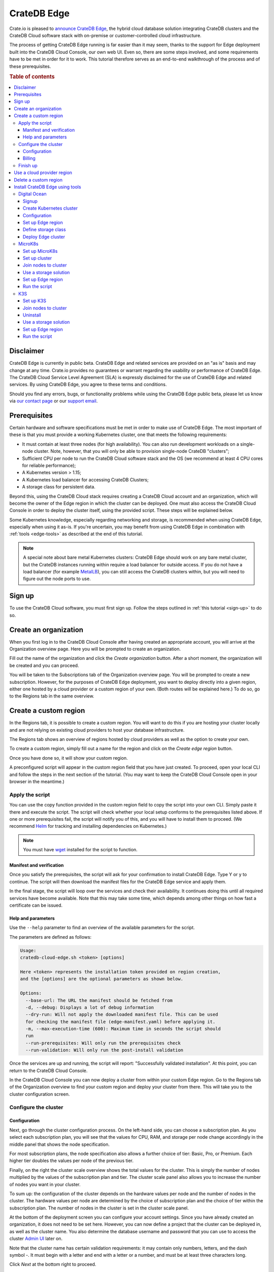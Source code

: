 .. _edge:

============
CrateDB Edge
============

Crate.io is pleased to `announce CrateDB Edge`_, the hybrid cloud database
solution integrating CrateDB clusters and the CrateDB Cloud software stack with
on-premise or customer-controlled cloud infrastructure.

The process of getting CrateDB Edge running is far easier than it may seem,
thanks to the support for Edge deployment built into the CrateDB Cloud Console,
our own web UI. Even so, there are some steps involved, and some requirements
have to be met in order for it to work. This tutorial therefore serves as an
end-to-end walkthrough of the process and of these prerequisites.

.. rubric:: Table of contents

.. contents::
   :local:


.. _edge-disclaimer:

Disclaimer
==========

CrateDB Edge is currently in public beta. CrateDB Edge and related services are
provided on an "as is" basis and may change at any time. Crate.io provides no
guarantees or warrant regarding the usability or performance of CrateDB Edge.
The CrateDB Cloud Service Level Agreement (SLA) is expressly disclaimed for the
use of CrateDB Edge and related services. By using CrateDB Edge, you agree to
these terms and conditions.

Should you find any errors, bugs, or functionality problems while using the
CrateDB Edge public beta, please let us know via `our contact page`_ or our
`support email`_.


.. _edge-prereqs:

Prerequisites
=============

Certain hardware and software specifications must be met in order to make use
of CrateDB Edge. The most important of these is that you must provide a working
Kubernetes cluster, one that meets the following requirements:

.. rst-class:: open

* It must contain at least three nodes (for high availability).
  You can also run development workloads on a single-node cluster. Note,
  however, that you will only be able to provision single-node CrateDB
  "clusters";

* Sufficient CPU per node to run the CrateDB Cloud software stack and the OS
  (we recommend at least 4 CPU cores for reliable performance);

* A Kubernetes version > 1.15;

* A Kubernetes load balancer for accessing CrateDB Clusters;

* A storage class for persistent data.

Beyond this, using the CrateDB Cloud stack requires creating a CrateDB Cloud
account and an organization, which will become the owner of the Edge region in
which the cluster can be deployed. One must also access the CrateDB Cloud
Console in order to deploy the cluster itself, using the provided script. These
steps will be explained below.

Some Kubernetes knowledge, especially regarding networking and storage, is
recommended when using CrateDB Edge, especially when using it as-is. If you're
uncertain, you may benefit from using CrateDB Edge in combination with
:ref:`tools <edge-tools>` as described at the end of this tutorial.

.. NOTE::
    A special note about bare metal Kubernetes clusters: CrateDB Edge should
    work on any bare metal cluster, but the CrateDB instances running within
    require a load balancer for outside access. If you do not have a load
    balancer (for example `MetalLB`_), you can still access the CrateDB
    clusters within, but you will need to figure out the node ports to use.


.. _edge-signup:

Sign up
=======

To use the CrateDB Cloud software, you must first sign up. Follow the steps
outlined in :ref:`this tutorial <sign-up>` to do so.


.. _edge-create-org:

Create an organization
======================

When you first log in to the CrateDB Cloud Console after having created an
appropriate account, you will arrive at the Organization overview page. Here
you will be prompted to create an organization.

.. image:: _assets/img/cloud-create-org.png
   :alt: CrateDB Console organization creation screen

Fill out the name of the organization and click the *Create organization*
button. After a short moment, the organization will be created and you can
proceed.

You will be taken to the Subscriptions tab of the Organization overview page.
You will be prompted to create a new subscription. However, for the purposes of
CrateDB Edge deployment, you want to deploy directly into a given region,
either one hosted by a cloud provider or a custom region of your own. (Both
routes will be explained here.) To do so, go to the Regions tab in the same
overview.


.. _edge-create-custom:

Create a custom region
======================

In the Regions tab, it is possible to create a custom region. You will want to
do this if you are hosting your cluster locally and are not relying on existing
cloud providers to host your database infrastructure.

The Regions tab shows an overview of regions hosted by cloud providers as well
as the option to create your own.

.. image:: _assets/img/cloud-regions.png
   :alt: CrateDB Console regions screen

To create a custom region, simply fill out a name for the region and click on
the *Create edge region* button.

Once you have done so, it will show your custom region.

.. image:: _assets/img/cloud-custom-region.png
   :alt: CrateDB Console custom region screen

A preconfigured script will appear in the custom region field that you have
just created. To proceed, open your local CLI and follow the steps in the next
section of the tutorial. (You may want to keep the CrateDB Cloud Console open
in your browser in the meantime.)


.. _edge-script:

Apply the script
----------------

You can use the copy function provided in the custom region field to copy the
script into your own CLI. Simply paste it there and execute the script. The
script will check whether your local setup conforms to the prerequisites listed
above. If one or more prerequisites fail, the script will notify you of this,
and you will have to install them to proceed. (We recommend `Helm`_ for
tracking and installing dependencies on Kubernetes.)

.. NOTE::
    You must have `wget`_ installed for the script to function.


Manifest and verification
'''''''''''''''''''''''''

Once you satisfy the prerequisites, the script will ask for your confirmation
to install CrateDB Edge. Type Y or y to continue. The script will then
download the manifest files for the CrateDB Edge service and apply them.

In the final stage, the script will loop over the services and check their
availability. It continues doing this until all required services have become
available. Note that this may take some time, which depends among other things
on how fast a certificate can be issued.


Help and parameters
'''''''''''''''''''

Use the ``--help`` parameter to find an overview of the available parameters
for the script.

The parameters are defined as follows:

.. code-block:: console

    Usage:
    cratedb-cloud-edge.sh <token> [options]

    Here <token> represents the installation token provided on region creation,
    and the [options] are the optional parameters as shown below.

    Options:
      --base-url: The URL the manifest should be fetched from
      -d, --debug: Displays a lot of debug information
      --dry-run: Will not apply the downloaded manifest file. This can be used
      for checking the manifest file (edge-manifest.yaml) before applying it.
      -m, --max-execution-time (600): Maximum time in seconds the script should
      run
      --run-prerequisites: Will only run the prerequisites check
      --run-validation: Will only run the post-install validation

Once the services are up and running, the script will report: "Successfully
validated installation". At this point, you can return to the CrateDB Cloud
Console.

In the CrateDB Cloud Console you can now deploy a cluster from within your
custom Edge region. Go to the Regions tab of the Organization overview to find
your custom region and deploy your cluster from there. This will take you to
the cluster configuration screen.


.. _edge-config:

Configure the cluster
---------------------


Configuration
'''''''''''''

Next, go through the cluster configuration process. On the left-hand side, you
can choose a subscription plan. As you select each subscription plan, you will
see that the values for CPU, RAM, and storage per node change accordingly in
the middle panel that shows the node specification.

For most subscription plans, the node specification also allows a further
choice of tier: Basic, Pro, or Premium. Each higher tier doubles the values per
node of the previous tier.

Finally, on the right the cluster scale overview shows the total values for the
cluster. This is simply the number of nodes multiplied by the values of the
subscription plan and tier. The cluster scale panel also allows you to increase
the number of nodes you want in your cluster.

.. image:: _assets/img/stripe-config.png
   :alt: Cluster configuration panels

To sum up: the configuration of the cluster depends on the hardware values per
node and the number of nodes in the cluster. The hardware values per node are
determined by the choice of subscription plan and the choice of tier within the
subscription plan. The number of nodes in the cluster is set in the cluster
scale panel.

At the bottom of the deployment screen you can configure your account settings.
Since you have already created an organization, it does not need to be set
here. However, you can now define a project that the cluster can be deployed
in, as well as the cluster name. You also determine the database username and
password that you can use to access the cluster `Admin UI`_ later on.

.. image:: _assets/img/stripe-settings.png
   :alt: Account settings menu

Note that the cluster name has certain validation requirements: it may contain
only numbers, letters, and the dash symbol -. It must begin with a letter and
end with a letter or a number, and must be at least three characters long.

Click *Next* at the bottom right to proceed.


Billing
'''''''

Finally, you will be taken to a new screen where you can fill out your billing
information. Our payment processing is supported by `Stripe`_. At the bottom
right you can find the cards accepted by Crate.io. When you have filled out the
necessary information, click *Deploy* below it to deploy your cluster. Do not
forget to accept financial authorization by ticking the box at the bottom.

.. image:: _assets/img/stripe-billing.png
   :alt: Billing information screen

The payment and billing information you have submitted will be saved in the
Billing tab of the Organization overview screen in the CrateDB Cloud Console
(i.e., the fifth tab from the left on the same screen you arrived at).


Finish up
---------

You will now be returned to the CrateDB Cloud Console, but this time to the
Cluster overview page. A popup menu will remind you of the username and
password you selected for connecting to the cluster. Make sure you copy this
information to a safe place (e.g., a password manager), as it will not be
retrievable past this point.

You can use the Cluster overview page to access your cluster via the Admin UI
(see, however, the note below).

.. NOTE::
    If your Kubernetes cluster does not provide a load balancer with an
    external IP address, you will not be able to access your cluster from the
    CrateDB Cloud Console.


.. _edge-cloud-region:

Use a cloud provider region
===========================

Besides creating your own custom region, it is also possible to use CrateDB
Edge in combination with an existing cloud provider. To deploy a cluster in
this way, follow the initial steps described above until you have :ref:`created
an organization <edge-create-org>`. Then, go to the Regions tab and instead of
creating a custom region, choose a cloud provider from the fields provided and
click *Deploy cluster*. You will be referred to the subscription plan screen.
Select your desired plan and proceed to the :ref:`configuration wizard
<edge-config>` as described above.


.. _edge-delete-region:

Delete a custom region
======================

In order to delete a custom region, click the trashcan icon at the bottom right
of the custom region panel. A confirmation screen will appear warning that
deletion of a custom region disables access to CrateDB Cloud for that region.

Deleting a custom region does not delete the resources inside that region. To
also delete the resources inside the region, run the script provided in the
deletion confirmation screen in your local CLI before confirming the deletion
in the console. This will uninstall CrateDB Edge from your local Kubernetes
cluster.

To finalize the deletion of the custom region, enter the name of your region
into the form.

.. image:: _assets/img/cloud-edge-delete.png
   :alt: CrateDB Edge deletion confirmation screen
   :scale: 50%


.. _edge-tools:

Install CrateDB Edge using tools
================================

You can combine CrateDB Edge with external tools for ease of use, such as
managed Kubernetes providers and self-hosted Kubernetes distributions. In the
former category, we have tested AWS, Azure, Digital Ocean, and GCP with the
CrateDB Edge stack, and for the latter the distributions described below. In
the walkthroughs below, we provide by way of example a guide for using
`Digital Ocean`_ as a managed Kubernetes provider with CrateDB Edge, and guides
for two of the most common Kubernetes distributions: `MicroK8s`_ and `K3s`_.

.. NOTE::
    These guides are provided as example scenarios only. Other managed
    Kubernetes providers or preconfigured Kubernetes distributions may also
    work with CrateDB Edge.

These are third-party tools and Crate.io is not responsible for them. That
said, we have tested the instructions provided below for functionality. Users
less familiar with customizing their Kubernetes stack on their own may find
either of these approaches a practical solution for easier CrateDB Edge setup.


.. _edge-tools-digitalocean:

Digital Ocean
-------------

Below is a step-by-step guide to using Digital Ocean as a managed Kubernetes
provider in combination with CrateDB Edge. The steps are merely examples of a
process validated by us; other methods may work also. We provide this
information for ease of use and to illustrate how to work with CrateDB Edge.


Signup
''''''

First you must sign up with `Digital Ocean`_. On the Kubernetes page, click
*Sign up* and make an account. Verify your email address to proceed. (Digital
Ocean may also require a token pre-payment.)


Create Kubernetes cluster
'''''''''''''''''''''''''

Create a Kubernetes cluster using the Digital Ocean cloud interface, under
"Manage", then "Kubernetes". When configuring the cluster, make sure to choose
an option with sufficient hardware capacity. For example, when choosing the
Basic machine type, use the Max plan for that type to ensure sufficient power.
Then proceed to deploy the cluster.


Configuration
'''''''''''''

While the Kubernetes cluster is installing, use the link provided to locally
download the configuration YAML file and note the local address of the file.
Install `kubectl`_ if you have not done so already. Then point the Kubeconfig
configuration path to where you stored the YAML file:

.. code-block:: console

    export KUBECONFIG=~<file source>

Subsequently, wait for the install to finish and check that the nodes are
running as intended:

.. code-block:: console

    kubectl get nodes


Set up Edge region
''''''''''''''''''

Now, go to the CrateDB Cloud Console and create a custom CrateDB Edge region.
Follow the steps outlined :ref:`from the CrateDB sign up onwards <edge-signup>`
to proceed. Run the script the CrateDB Cloud Console shows in the panel for the
custom region you just created and install prerequisites as necessary.


Define storage class
''''''''''''''''''''

Eventually, the script will indicate that there is no ``crate-premium`` storage
class available. To define this storage class correctly, copy the default
storage class Digital Ocean provides, then change the the ``name`` to
``crate-premium`` in the copied file. For example, using kubectl and Vim:

.. code-block:: console

    kubectl get sc do-block-storage -o yaml | grep -vi is-default-class | sed -e 's/name: do-block-storage/name: crate-premium/' | kubectl create -f -

Then re-run the script until it is successful.


Deploy Edge cluster
'''''''''''''''''''

Finally, return to the CrateDB Cloud Console and click on *Deploy cluster* in
the custom region when it is available. Follow the :ref:`steps described above
<edge-config>` to proceed. At the end of the process, you should have a working
CrateDB Edge install on Digital Ocean managed Kubernetes.


.. _edge-tools-microk8s:

MicroK8s
--------

Below is a full walkthrough of how to get CrateDB Edge up and running on
MicroK8s. The steps are merely examples of a process validated by us; other
methods may work also. We provide this information for ease of use and to
illustrate how to work with CrateDB Edge.


Set up MicroK8s
'''''''''''''''

Follow the instructions from the `MicroK8s docs`_. For the purposes of this
tutorial, we assume a `snap`_-based distribution, such as `Ubuntu`_. On this
occasion, you'll be setting up a three-node Kubernetes cluster. You can also
use a single node for testing purposes if you wish. Regardless, the
installation instructions must be run on every node you set up.

.. code-block:: console

    sudo snap install microk8s --classic --channel=1.21

    sudo usermod -a -G microk8s $USER
    sudo chown -f -R $USER ~/.kube

    microk8s status --wait-ready
    microk8s kubectl get nodes

    alias kubectl='microk8s kubectl'

    microk8s enable dns storage


Set up cluster
''''''''''''''

On one of the nodes, run the command to get joining instructions. This will
print the command that you need to run on the other two nodes to create a
Kubernetes cluster.

.. code-block:: console

    microk8s add-node


Join nodes to cluster
'''''''''''''''''''''

Now SSH into the two remaining nodes and run the command you received on the
first node.

.. code-block:: console

    root@ub11:~# microk8s join <IP of first node>:25000/<cluster id>
    Contacting cluster at <IP address>
    Waiting for this node to finish joining the cluster...


Use a storage solution
''''''''''''''''''''''

The MicroK8s setup will require a storage solution. In this case, the tutorial
shows how to do so using `Longhorn`_, a distributed storage solution for
Kubernetes. You can follow the `Longhorn installation instructions`_ as
described below. (Other storage solutions for Kubernetes may work as well.)

First the installation:

.. code-block:: console

    kubectl apply -f https://raw.githubusercontent.com/longhorn/longhorn/v1.1.1/deploy/longhorn.yaml

Then you need to specify the root directory:

.. code-block:: console

    kubectl -n longhorn-system edit deployment longhorn-driver-deployer

    - name: KUBELET_ROOT_DIR
    value: /var/snap/microk8s/common/var/lib/kubelet


Set up Edge region
''''''''''''''''''

At this stage, you can create an Edge region via the CrateDB Cloud Console.
Follow the steps outlined above :ref:`from the CrateDB sign up onwards
<edge-signup>` to proceed.


Run the script
''''''''''''''

Run the script with the following command:

.. code-block:: console

    wget -qO- https://console.cratedb.cloud/edge/cratedb-cloud-edge.sh > edge-installer.sh
    chmod u+x edge-installer.sh
    ./edge-installer --dry-run  <token>

Note that ``dry-run`` provides, as the name suggests, a method to test the
installation by generating the manifests that are going to be applied without
applying them. This gives you an opportunity to verify them before the full
install.

The ``<token>`` in question is the token you receive from the CrateDB Console
Edge region field in the Regions tab of the Organization Overview. For more
information on this section of the CrateDB Console, refer to our :ref:`CrateDB
Cloud Console overview <cloud-reference:overview-org-regions>`.

With this, you should be ready to use CrateDB Edge via Microk8s.


.. _edge-tools-k3s:

K3S
---

Below is a full walkthrough of how to get CrateDB Edge up and running on K3S.
The steps are merely examples of a process validated by us; other methods may
work also. We provide this information for ease of use and to illustrate how to
work with CrateDB Edge.


Set up K3S
''''''''''

A simple way to bootstrap the K3S setup is with `k3sup`_. However, this
tutorial assumes you will use K3S native, which offers more granularity. Also,
this setup is suitable for a multi-node cluster.

First you have to set up the master node:

.. code-block:: console

    export INSTALL_K3S_VERSION="v1.19.10+k3s1"
    curl -sfL https://get.k3s.io | sh -s - --disable=traefik

    mkdir ~/.kube
    cp /etc/rancher/k3s/k3s.yaml ~/.kube/config
    export KUBECONFIG=~/.kube/config
    kubectl config set-context default
    kubectl get node -o wide

Next, get the token:

.. code-block:: console

    cat /var/lib/rancher/k3s/server/node-token

Note that the master node will operate both as a master and as a worker.


Join nodes to cluster
'''''''''''''''''''''

Next, you set up other worker nodes (as many as applicable to your use case):

.. code-block:: console

    export token=<token>
    export INSTALL_K3S_VERSION="v1.19.10+k3s1"
    curl -sfL https://get.k3s.io | K3S_URL="https://ub1:6443" K3S_TOKEN=$token sh -


Uninstall
'''''''''

If you need to uninstall, run:

.. code-block:: console

    /usr/local/bin/k3s-agent-uninstall.sh


Use a storage solution
''''''''''''''''''''''

The K3S setup for CrateDB Edge will require a storage solution. In this case,
the tutorial shows how to do so using `Longhorn`_, a distributed storage
solution for Kubernetes. You can follow the `Longhorn installation
instructions`_ as described below. (Other storage solutions for Kubernetes may
work as well.)

First the installation:

.. code-block:: console

    kubectl apply -f https://raw.githubusercontent.com/longhorn/longhorn/v1.1.1/deploy/longhorn.yaml

Then you need to specify the root directory. Note that unlike in the Microk8s
example above, you need to redirect the directory:

.. code-block:: console

    kubectl -n longhorn-system edit deployment longhorn-driver-deployer

        - name: KUBELET_ROOT_DIR
        value: /var/lib/rancher/k3s/agent/kubelet  ..... /var/lib/kubelet


Set up Edge region
''''''''''''''''''

At this stage, you can create an Edge region via the CrateDB Cloud Console.
Follow the steps outlined above :ref:`from the CrateDB sign up onwards
<edge-signup>` to proceed.


Run the script
''''''''''''''

Run the script with the following command:

.. code-block:: console

    wget -qO- https://console.cratedb.cloud/edge/cratedb-cloud-edge.sh > edge-installer.sh
    chmod u+x edge-installer.sh
    ./edge-installer --dry-run  <token>

Note that ``dry-run`` provides, as the name suggests, a method to test the
installation by generating the manifests that are going to be applied without
applying them. This gives you an opportunity to verify them before the full
install.

The ``<token>`` in question is the token you receive from the CrateDB Console
Edge region field in the Regions tab of the Organization Overview. For more
information on this section of the CrateDB Console, refer to our :ref:`CrateDB
Cloud Console overview <cloud-reference:overview-org-regions>`.

With this, you should be ready to use CrateDB Edge via K3S.


.. _Admin UI: https://crate.io/docs/crate/admin-ui/en/latest/console.html
.. _announce CrateDB Edge: https://crate.io/a/announcing-cratedb-edge/
.. _our contact page: https://crate.io/contact/
.. _CrateDB Admin UI: https://crate.io/docs/crate/admin-ui/en/latest/console.html
.. _Digital Ocean: https://www.digitalocean.com/products/kubernetes/
.. _Helm: https://helm.sh/docs/intro/quickstart/
.. _ingress-nginx: https://github.com/kubernetes/ingress-nginx
.. _installation instructions: https://kubernetes.github.io/ingress-nginx/deploy/
.. _kubectl: https://kubernetes.io/docs/tasks/tools/
.. _K3s: https://k3s.io/
.. _k3sup: https://github.com/alexellis/k3sup
.. _Longhorn: https://longhorn.io/
.. _Longhorn installation instructions: https://longhorn.io/docs/1.1.1/deploy/install/install-with-kubectl/
.. _MetalLB: https://metallb.universe.tf/
.. _MicroK8s: https://microk8s.io/
.. _MicroK8s docs: https://microk8s.io/docs
.. _snap: https://snapcraft.io/
.. _Stripe: https://stripe.com
.. _subscription plan: https://crate.io/docs/cloud/reference/en/latest/subscription-plans.html
.. _support email: support@crate.io
.. _Ubuntu: https://ubuntu.com/
.. _wget: https://www.gnu.org/software/wget/